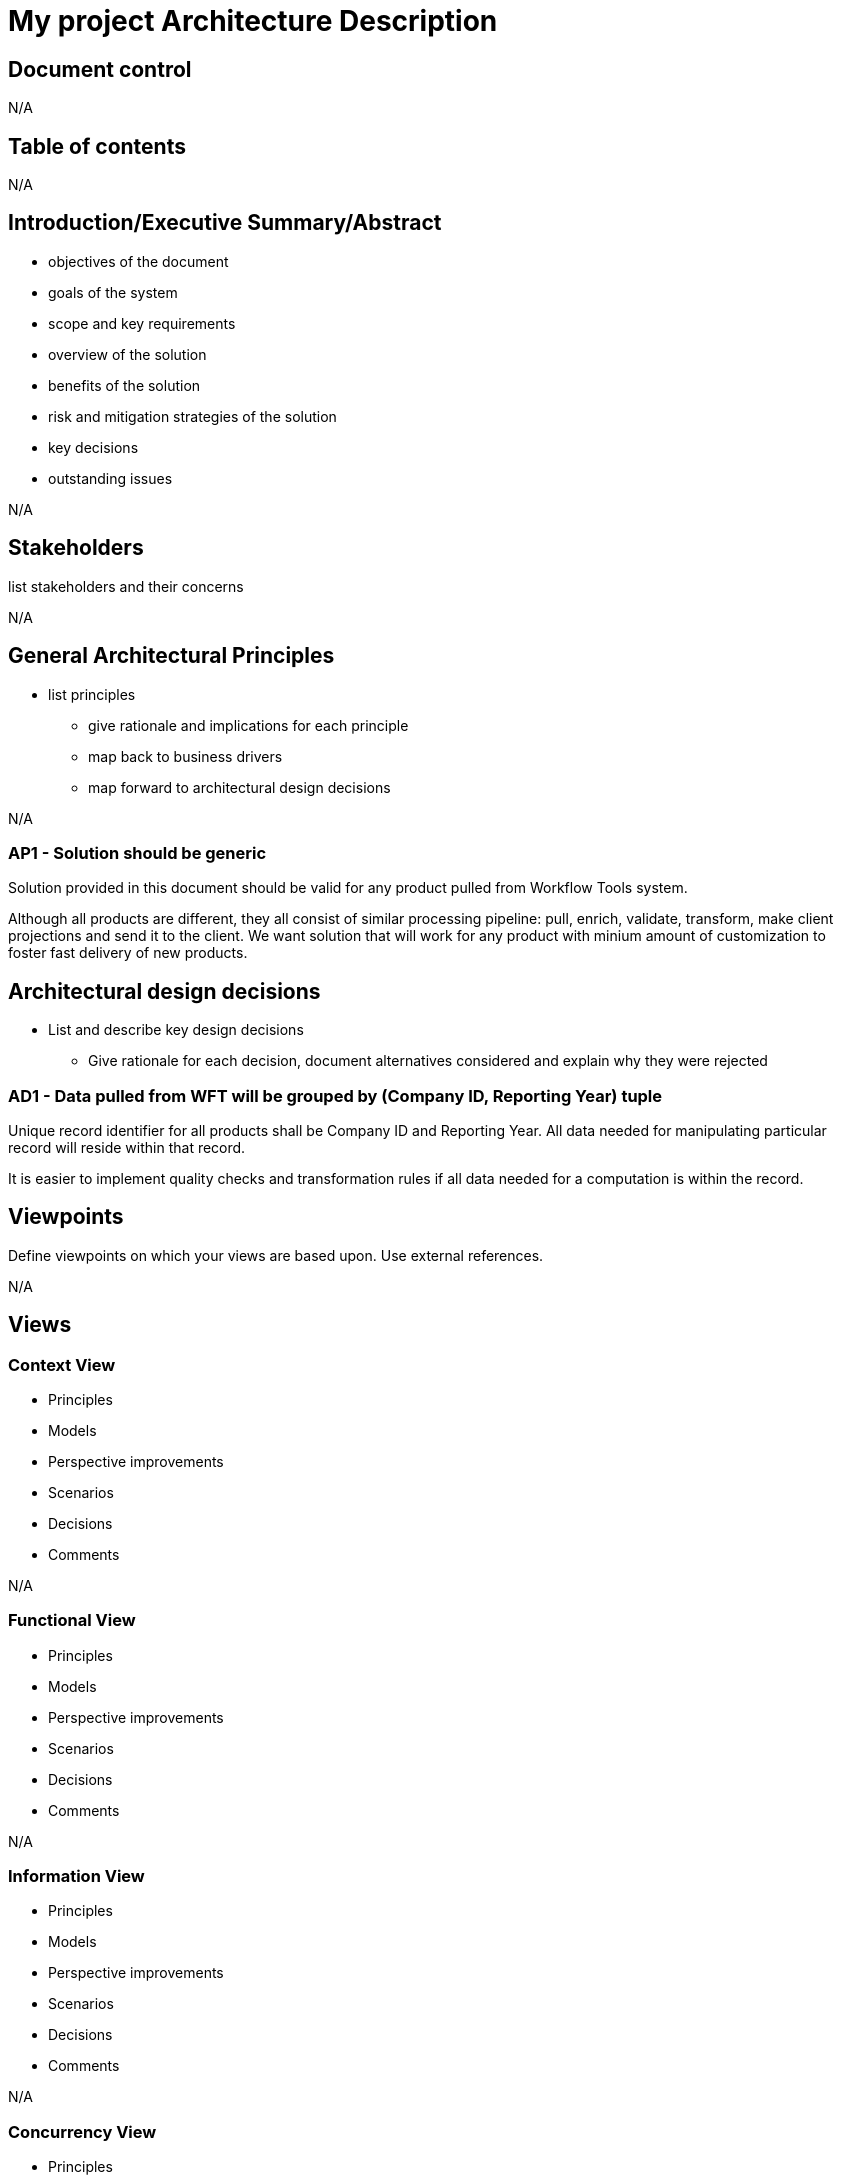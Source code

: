 = My project Architecture Description

== Document control
N/A

== Table of contents
N/A

== Introduction/Executive Summary/Abstract
****
* objectives of the document
* goals of the system
* scope and key requirements
* overview of the solution
* benefits of the solution
* risk and mitigation strategies of the solution
* key decisions
* outstanding issues
****
N/A

== Stakeholders
****
list stakeholders and their concerns
****
N/A

== General Architectural Principles
****
* list principles
** give rationale and implications for each principle
** map back to business drivers
** map forward to architectural design decisions
****
N/A

=== AP1 - Solution should be generic

Solution provided in this document should be valid for any product pulled from Workflow Tools system.

Although all products are different, they all consist of similar processing pipeline: pull, enrich, validate, transform, make client projections and send it to the client.
We want solution that will work for any product with minium amount of customization to foster fast delivery of new products.

== Architectural design decisions
****
* List and describe key design decisions
** Give rationale for each decision, document alternatives considered and explain why they were rejected
****

=== AD1 - Data pulled from WFT will be grouped by (Company ID, Reporting Year) tuple

Unique record identifier for all products shall be Company ID and Reporting Year.
All data needed for manipulating particular record will reside within that record.

It is easier to implement quality checks and transformation rules if all data needed for a computation is within the record.


== Viewpoints
****
Define viewpoints on which your views are based upon. Use external references.
****
N/A

== Views

=== Context View
****
* Principles
* Models
* Perspective improvements
* Scenarios
* Decisions
* Comments
****
N/A

=== Functional View
****
* Principles
* Models
* Perspective improvements
* Scenarios
* Decisions
* Comments
****
N/A

=== Information View
****
* Principles
* Models
* Perspective improvements
* Scenarios
* Decisions
* Comments
****
N/A

=== Concurrency View
****
* Principles
* Models
* Perspective improvements
* Scenarios
* Decisions
* Comments
****
N/A

=== Development View
****
* Principles
* Models
* Perspective improvements
* Scenarios
* Decisions
* Comments
****
N/A

=== Deployment View
****
* Principles
* Models
* Perspective improvements
* Scenarios
* Decisions
* Comments
****
N/A

=== Operations View
****
* Principles
* Models
* Perspective improvements
* Scenarios
* Decisions
* Comments
****
N/A

== Quality Property Summary
****
* General insights
* Non view specific artifacts
****
N/A

== Important Scenarios
N/A

== Issues Awaiting Resolution
N/A

== Appendices
N/A
